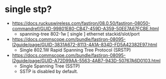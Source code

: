* single stp?

- https://docs.ruckuswireless.com/fastiron/08.0.50/fastiron-08050-commandref/GUID-99801E80-CB47-459D-A359-50EE7A67FCBE.html
  - spanning-tree 802-1w [ single ] ethernet stackid/slot/port 
- https://docs.commscope.com/bundle/fastiron-08095-l2guide/page/GUID-3831A672-8113-4A1A-834D-FD5A42382E97.html
  - Single 802.1W Rapid Spanning Tree Protocol (SRSTP)
- https://docs.commscope.com/bundle/fastiron-08095-l2guide/page/GUID-A72D99AA-5563-4AB7-943D-50767A6D0103.html
   - Single Spanning Tree (SSTP)
   - SSTP is disabled by default.


